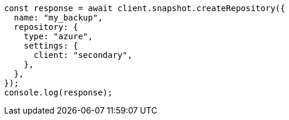 // This file is autogenerated, DO NOT EDIT
// Use `node scripts/generate-docs-examples.js` to generate the docs examples

[source, js]
----
const response = await client.snapshot.createRepository({
  name: "my_backup",
  repository: {
    type: "azure",
    settings: {
      client: "secondary",
    },
  },
});
console.log(response);
----
